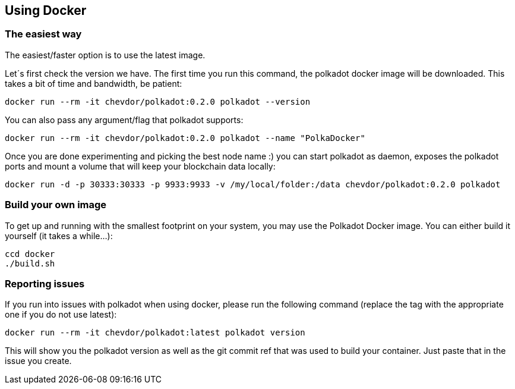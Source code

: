 
== Using Docker

=== The easiest way

The easiest/faster option is to use the latest image.

Let´s first check the version we have. The first time you run this command, the polkadot docker image will be downloaded. This takes a bit of time and bandwidth, be patient:

[source, shell]
docker run --rm -it chevdor/polkadot:0.2.0 polkadot --version

You can also pass any argument/flag that polkadot supports:

[source, shell]
docker run --rm -it chevdor/polkadot:0.2.0 polkadot --name "PolkaDocker"

Once you are done experimenting and picking the best node name :) you can start polkadot as daemon, exposes the polkadot ports and mount a volume that will keep your blockchain data locally:

[source, shell]
docker run -d -p 30333:30333 -p 9933:9933 -v /my/local/folder:/data chevdor/polkadot:0.2.0 polkadot


=== Build your own image

To get up and running with the smallest footprint on your system, you may use the Polkadot Docker image.
You can either build it yourself (it takes a while...):

[source, shell]
----
ccd docker
./build.sh
----

=== Reporting issues

If you run into issues with polkadot when using docker, please run the following command
(replace the tag with the appropriate one if you do not use latest):

[source, shell]
docker run --rm -it chevdor/polkadot:latest polkadot version

This will show you the polkadot version as well as the git commit ref that was used to build your container.
Just paste that in the issue you create.
